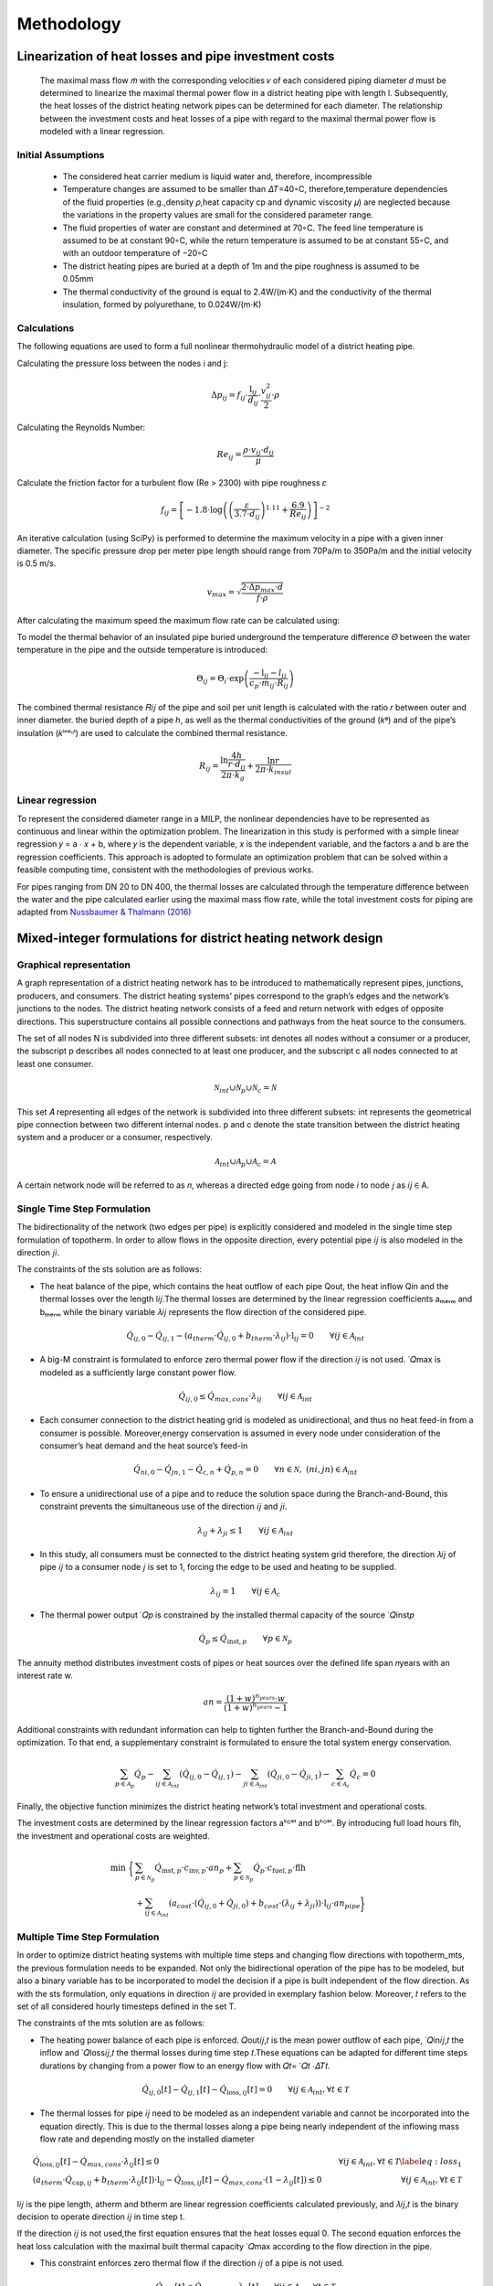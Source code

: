 Methodology
=============



Linearization of heat losses and pipe investment costs
--------------------------------------------------------
 The maximal mass flow 𝑚̇  with the corresponding velocities 𝑣 of each considered piping diameter 𝑑 must be determined to linearize the maximal thermal power flow in a district heating pipe with length l. Subsequently, the heat losses of the district heating network pipes can be determined for each diameter. The relationship between the investment costs and heat losses of a pipe with regard to the maximal thermal power flow is modeled with a linear regression.

Initial Assumptions
^^^^^^^^^^^^^^^^^^^^

 * The considered heat carrier medium is liquid water and, therefore, incompressible
 * Temperature changes are assumed to be smaller than 𝛥𝑇=40◦C, therefore,temperature dependencies of the fluid properties (e.g.,density 𝜌,heat capacity cp and dynamic viscosity 𝜇) are neglected because the variations in the property values are small for the considered parameter range.
 * The fluid properties of water are constant and determined at 70◦C. The feed line temperature is assumed to be at constant 90◦C, while the return temperature is assumed to be at constant 55◦C, and with an outdoor temperature of −20◦C
 * The district heating pipes are buried at a depth of 1m and the pipe roughness is assumed to be 0.05mm
 * The thermal conductivity of the ground is equal to 2.4W/(m⋅K) and the conductivity of the thermal insulation, formed by polyurethane, to 0.024W/(m⋅K) 

Calculations
^^^^^^^^^^^^^
The following equations are used to form a full nonlinear thermohydraulic model of a district heating pipe.

Calculating the pressure loss between the nodes i and j:

.. math::
  
  \Delta p_{ij} = f_{ij} \cdot \frac{\text{l}_{ij}}{d_{ij}} \cdot \frac{v_{ij}^2}{2} \cdot \rho
   
Calculating the Reynolds Number:

.. math:: 
  
  Re_{ij} = \frac{\rho \cdot v_{ij} \cdot d_{ij}}{\mu} 

Calculate the friction factor for a turbulent flow (Re > 2300) with pipe roughness 𝜀

.. math:: 

  f_{ij} = \left[ -1.8 \cdot \log \left( \left(\frac{\varepsilon}{3.7 \cdot d_{ij}}\right)^{1.11} + \frac{6.9}{Re_{ij}} \right) \right]^{-2}
    
An iterative calculation (using SciPy) is performed to determine the maximum velocity in a pipe with a given inner diameter. The specific pressure drop per meter pipe length should range from 70Pa/m to 350Pa/m and the initial velocity is 0.5 m/s. 

.. math:: 
  
  v_{max} = \sqrt{\frac{2 \cdot \Delta p_{max} \cdot d}{f \cdot \rho}}

After calculating the maximum speed the maximum flow rate can be calculated using:

.. math.:
  \dot{m} = \tho \cdot v \cdot d^2 \cdot \pi/4


To model the thermal behavior of an insulated pipe buried underground the temperature difference 𝛩 between the water temperature in the pipe and the outside temperature is introduced:

.. math:: 
 
 \Theta_{ij} = \Theta_{i} \cdot \exp\left(\frac{{-\text{l}_{ij}}{-l_{ij}}}{c_p \cdot \dot{m}_{ij} \cdot R_{ij}}\right)


The combined thermal resistance 𝑅𝑖𝑗 of the pipe and soil per unit length is calculated with the ratio 𝑟 between outer and inner diameter.  the buried depth of a pipe ℎ, as well as the thermal conductivities of the ground (𝑘ᵍ) and of the pipe’s insulation (𝑘ⁱⁿˢᶸˡ) are used to calculate the combined thermal resistance.

.. math:: 
  
 R_{ij} = \frac{\ln{\frac{4h}{r \cdot d_{ij}}}}{2\pi \cdot k_{g}} + \frac{\ln{r}}{2\pi \cdot k_{insul}}


Linear regression
^^^^^^^^^^^^^^^^^^

To represent the considered diameter range in a MILP, the nonlinear dependencies have to be represented as continuous and linear within the optimization problem. The linearization in this study is performed with a simple linear regression 𝑦 = a ⋅ 𝑥 + b, where 𝑦 is the dependent variable, 𝑥 is the independent variable, and the factors a and b are the regression coefficients. This approach is adopted to formulate an optimization problem that can be solved within a feasible computing time, consistent with the methodologies of previous works.

For pipes ranging from DN 20 to DN 400, the thermal losses are calculated through the temperature difference between the water and the pipe calculated earlier using the maximal mass flow rate, while the total investment costs for piping are adapted from `Nussbaumer & Thalmann (2016) <https://www.sciencedirect.com/science/article/pii/S036054421630113X?via%3Dihub>`_

.. figure:: regression.png

 


Mixed-integer formulations for district heating network design
---------------------------------------------------------------

Graphical representation
^^^^^^^^^^^^^^^^^^^^^^^^^

A graph representation of a district heating network has to be introduced to mathematically represent pipes, junctions, producers, and consumers. The district heating systems’ pipes correspond to the graph’s edges and the network’s junctions to the nodes. The district heating network consists of a feed and return network with edges of opposite directions. This superstructure contains all possible connections and pathways from the heat source to the consumers. 

The set of all nodes N is subdivided into three different subsets:  int denotes all nodes without a consumer or a producer, the subscript p describes all nodes connected to at least one producer, and the subscript c all nodes connected to at least one consumer.

.. math:: 
 
 \mathcal{N}_{int} \cup \mathcal{N}_{p} \cup \mathcal{N}_{c} = \mathcal{N}
 

This set 𝐴 representing all edges of the network is subdivided into three different subsets: int represents the geometrical pipe connection between two different internal nodes. p and c denote the state transition between the district heating system and a producer or a consumer, respectively. 

.. math:: 
  
  \mathcal{A}_{int} \cup \mathcal{A}_{p} \cup \mathcal{A}_{c} = \mathcal{A} 

A certain network node will be referred to as 𝑛, whereas a directed edge going from node 𝑖 to node 𝑗 as 𝑖𝑗 ∈ A.
 
.. figure:: graph.png

Single Time Step Formulation
^^^^^^^^^^^^^^^^^^^^^^^^^^^^^

The bidirectionality of the network (two edges per pipe) is explicitly considered and modeled in the single time step formulation of topotherm. In order to allow flows in the opposite direction, every potential pipe 𝑖𝑗 is also modeled in the direction 𝑗𝑖.

The constraints of the sts solution are as follows:

* The heat balance of the pipe, which contains the heat outflow of each pipe Qout, the heat inflow Qin and the thermal losses over the length l𝑖𝑗.The thermal losses are determined by the linear regression coefficients aₜₕₑᵣₘ and bₜₕₑᵣₘ while the binary variable 𝜆𝑖𝑗 represents the flow direction of the considered pipe.

.. math:: 
  
  \dot{Q}_{ij,0} - \dot{Q}_{ij,1} -\left(a_{therm} \cdot \dot{Q}_{ij,0} + b_{therm} \cdot \lambda_{ij} \right) \cdot \text{l}_{ij}  = 0  \qquad \forall ij \in \mathcal{A}_{int}

* A big-M constraint is formulated to enforce zero thermal power flow if the direction 𝑖𝑗 is not used. ̇ 𝑄max is modeled as a sufficiently large constant power flow.

.. math:: 

 \dot{Q}_{ij,0} \leq \dot{Q}_{max,cons} \cdot \lambda_{ij} \qquad \forall ij \in {\mathcal{A}_{int}}


* Each consumer connection to the district heating grid is modeled as unidirectional, and thus no heat feed-in from a consumer is possible. Moreover,energy conservation is assumed in every node under consideration of the consumer’s heat demand and the heat source’s feed-in

.. math:: 

  \dot{Q}_{ni,0} - \dot{Q}_{jn,1} - \dot{Q}_{c,n} + \dot{Q}_{p,n} = 0 \qquad \forall n \in \mathcal{N}, \; (ni, jn) \in  {\mathcal{A}_{int}} 

* To ensure a unidirectional use of a pipe and to reduce the solution space during the Branch-and-Bound, this constraint prevents the simultaneous use of the direction 𝑖𝑗 and 𝑗𝑖.

.. math:: 

  \lambda_{ij} + \lambda_{ji} \leq 1 \qquad \forall ij \in {\mathcal{A}_{int}} \; 

* In this study, all consumers must be connected to the district heating system grid therefore, the direction 𝜆𝑖𝑗 of pipe 𝑖𝑗 to a consumer node 𝑗 is set to 1, forcing the edge to be used and heating to be supplied.

.. math:: 

  \lambda_{ij} = 1 \qquad \forall ij \in {\mathcal{A}_{c}}

* The thermal power output ̇ 𝑄𝑝 is constrained by the installed thermal capacity of the source ̇ 𝑄inst𝑝 

.. math:: 
  \dot{Q}_{p} \leq \dot{Q}_{\text{inst},p} \qquad \forall p \in \mathcal{N}_{p}

The annuity method distributes investment costs of pipes or heat sources over the defined life span 𝑛years with an interest rate w.

.. math:: 
 
  an = \frac{(1+w)^{n_{years}} \cdot w}{(1+w)^{n_{years}} -1}
 
Additional constraints with redundant information can help to tighten further the Branch-and-Bound during the optimization. To that end, a supplementary constraint is formulated to ensure the total system energy conservation.

.. math::

 \sum_{p \in {\mathcal{A}_p}} \dot{Q}_p - \sum_{ij \in {\mathcal{A}_{int}}} \left(\dot{Q}_{ij,0} - \dot{Q}_{ij,1}\right) - \sum_{ji \in {\mathcal{A}_{int}}} \left(\dot{Q}_{ji,0} - \dot{Q}_{ji,1}\right) - \sum_{c \in {\mathcal{A}_c}} \dot{Q}_c = 0 \; 

Finally, the objective function minimizes the district heating network’s total investment and operational costs. 

The investment costs are determined by the linear regression factors aᶜᴼˢᵗ and bᶜᴼˢᵗ. By introducing full load hours flh, the investment and operational costs are weighted.

.. math:: 

 \text{min} \; \bigg\{& \sum_{p \in {\mathcal{N}_p}} {\dot{Q}_{\text{inst},p}} \cdot {c_{\text{inv},p}} \cdot an_p  + \sum_{p \in {\mathcal{N}_p}} \dot{Q}_{p} \cdot {c_{\text{fuel},p}} \cdot {\text{flh}}  \\ & + \sum_{ij \in \mathcal{A}_{int}} \left(a_{cost} \cdot (\dot{Q}_{ij,0}+\dot{Q}_{ji,0}) + b_{cost} \cdot (\lambda_{ij}+\lambda_{ji}) \right) \cdot {\text{l}_{ij}} \cdot an_{pipe} \bigg\}

Multiple Time Step Formulation
^^^^^^^^^^^^^^^^^^^^^^^^^^^^^^^

In order to optimize district heating systems with multiple time steps and changing flow directions with topotherm_mts, the previous formulation needs to be expanded. Not only the bidirectional operation of the pipe has to be modeled, but also a binary variable has to be incorporated to model the decision if a pipe is built independent of the flow direction. As with the sts formulation, only equations in direction 𝑖𝑗 are provided in exemplary fashion below. Moreover, 𝑡 refers to the set of all considered hourly timesteps defined in the set T.

The constraints of the mts solution are as follows:

* The heating power balance of each pipe is enforced.  𝑄out𝑖𝑗,𝑡 is the mean power outflow of each pipe, ̇ 𝑄in𝑖𝑗,𝑡 the inflow and ̇ 𝑄loss𝑖𝑗,𝑡 the thermal losses during time step 𝑡.These equations can be adapted for different time steps durations by changing from a power flow to an energy flow with 𝑄𝑡= ̇ 𝑄𝑡 ⋅𝛥𝑇𝑡.

.. math:: 

  \dot{Q}_{ij,0}[t] - \dot{Q}_{ij,1}[t] - {\dot{Q}_{\text{loss},ij}[t]} = 0  \qquad \forall ij \in {\mathcal{A}_{int}}, \forall t \in \mathcal{T} 

* The thermal losses for pipe 𝑖𝑗 need to be modeled as an independent variable and cannot be incorporated into the equation directly. This is due to the thermal losses along a pipe being nearly independent of the inflowing mass flow rate and depending mostly on the installed diameter

.. math:: 

  &{\dot{Q}_{\text{loss},ij}[t]} - \dot{Q}_{max,cons} \cdot \lambda_{ij}[t] \leq 0 & \forall ij \in {\mathcal{A}_{int}}, \forall t \in \mathcal{T} \label{eq:loss_1}\\ &\left(a_{therm} \cdot {\dot{Q}_{\text{cap},ij}} + b_{therm} \cdot \lambda_{ij}[t]\right) \cdot {\text{l}_{ij}} - {\dot{Q}_{\text{loss},ij}[t]} - \dot{Q}_{max,cons} \cdot \left(1-\lambda_{ij}[t]\right) \leq 0 & \forall ij \in {\mathcal{A}_{int}}, \forall t \in \mathcal{T}

l𝑖𝑗 is the pipe length, atherm and btherm are linear regression coefficients calculated previously, and 𝜆𝑖𝑗,𝑡 is the binary decision to operate direction 𝑖𝑗 in time step t.

If the direction 𝑖𝑗 is not used,the first equation ensures that the heat losses equal 0. The second equation enforces the heat loss calculation with the maximal built thermal capacity ̇ 𝑄max according to the flow direction in the pipe.

* This constraint enforces zero thermal flow if the direction 𝑖𝑗 of a pipe is not used.

.. math:: 

  \dot{Q}_{ij,0}[t] \leq \dot{Q}_{max,cons} \cdot \lambda_{ij}[t] \qquad \forall ij \in {\mathcal{A}_{int}}, \forall t \in \mathcal{T}

* Additionally, the maximal thermal power inflow ̇ 𝑄in𝑖𝑗,𝑡 at each time step 𝑡∈T is limited to the maximal thermal capacity of a pipe and maximal thermal capacity to the binary decision 𝜆built𝑖𝑗 if a pipe is built or not.

.. math:: 

  &\dot{Q}_{ij,0}[t] \leq {\dot{Q}_{\text{cap},ij}} \qquad & \forall ij \in {\mathcal{A}_{int}}, \forall t \in \mathcal{T} \\ & {\dot{Q}_{\text{cap},ij}} \leq \dot{Q}_{max,cons} \cdot {\lambda_{\text{built},ij}} \qquad & \forall ij \in {\mathcal{A}_{int}}


* The decision to build a pipe has to be linked with the possibility to use a certain direction of the pipe.

.. math::
 
  \lambda_{ij}[t] - {\lambda_{\text{built},ij}}  \leq 0  \qquad \forall ij \in {\mathcal{A}_{int}}, \forall t \in \mathcal{T}

* The simultaneous use of the direction 𝑖𝑗 and 𝑗𝑖 is prevented using this constraint.

.. math::

  \lambda_{ij}[t] + \lambda_{ji}[t] \leq 1 \qquad \forall ij \in {\mathcal{A}_{int}}, \forall t \in \mathcal{T}

* In this study, all consumers must be connected to the district heating system grid.Therefore at a node 𝑗 with a consumer,the binary direction 𝑖𝑗 pipe and the binary building decision of that pipe is set to 1

.. math:: 
  &\lambda_{ij} = 1 & \forall ij \in {A_{c}}\\ & {\lambda_{\text{built},ij}} = 1 & \forall ij \in {\mathcal{A}_{c} \; .}

* Additional constraint for energy conservation

.. math:: 
  
  \sum_{p \in \mathcal{A}_{p}} \dot{Q}_p[t] - \sum_{ij \in \mathcal{A}_{int}} \left( \dot{Q}_{\text{loss},ji}[t] + \dot{Q}_{\text{loss},ji}[t] \right) - \sum_{c \in \mathcal{A}_{c}} \dot{Q}_c[t] = 0 \qquad \forall t \in \mathcal{T}

* The thermal power of the source ̇ 𝑄𝑝,𝑡 is limited by the optimal installed thermal power ̇ 𝑄inst𝑝-.


.. math::
  
  \dot{Q}_{p}[t] \leq \dot{Q}_{\text{inst},p} \qquad \forall p \in \mathcal{N}_{p} , \forall t \in \mathcal{T}

The objective function of the sts case is adapted to depict multiple time steps and flow directions. The full load hours are scaled according to the simulated time period and adjust the considered heat demand to the yearly heat demand.

.. math::

  \text{min} \;  \bigg\{& \sum_{p \in \mathcal{N}_{p}} \dot{Q}_{\text{inst},p} \cdot c_{\text{inv},p} \cdot an_p  + \sum_{t \in \mathcal{T}} \sum_{p \in \mathcal{N}_{p}} \dot{Q}_{p}[t] \cdot c_{\text{fuel},p} \cdot \text{flh}   \\ & + \sum_{ij \in \mathcal{A}_{int}} \left(a_{cost} \cdot \dot{Q}_{\text{cap},ij} + b_{cost} \cdot \lambda_{\text{built},p} \right) \cdot \text{l}_{ij} \cdot an_{pipe} \bigg\}


The forced expansion assumed can be easily modified for a planned expansion by eliminating the constraints connecting all consumers and modifying the objective function to economic indicators, such as revenue maximization.

Simplified Multiple Time Step Formulation
^^^^^^^^^^^^^^^^^^^^^^^^^^^^^^^^^^^^^^^^^^

As previously mentioned, the thermal losses in a pipe do not depend on the thermal power flow into the pipe but rather on the installed capacity of the pipe.As the consideration of the installed capacity of the pipe earlier is computationally expensive, an alternative formulation named topothermmts_easy is formulated, where the thermal losses do not depend on the maximal thermal pipe capacity but rather on the thermal power inflow at each time step.

Modified heat balance constraint:

.. math:: 

  \dot{Q}_{ij,0}[t] - \dot{Q}_{ij,1}[t] -\left(a_{therm} \cdot \dot{Q}_{ij,0} + b_{therm} \cdot \lambda_{ij}[t] \right) \cdot {\text{l}_{ij}}  = 0  \qquad \forall ij \in {\mathcal{A}_{int}}, \forall t \in \mathcal{T} \;

Modified objective function

.. math:: 

  \sum_{p \in \mathcal{A}_{p}} \dot{Q}_p[t] - \sum_{ij \in \mathcal{A}_{int}} \left(\dot{Q}_{ij,0}[t] - \dot{Q}_{ij,1}[t\right) - \sum_{ji \in \mathcal{A}_{int}} \left(\dot{Q}_{ji,0}[t] - \dot{Q}_{ji,1}[t]\right) - \sum_{c \in \mathcal{A}_{c}} \dot{Q}_c[t] = 0 \quad \forall t \in \mathcal{T}

  